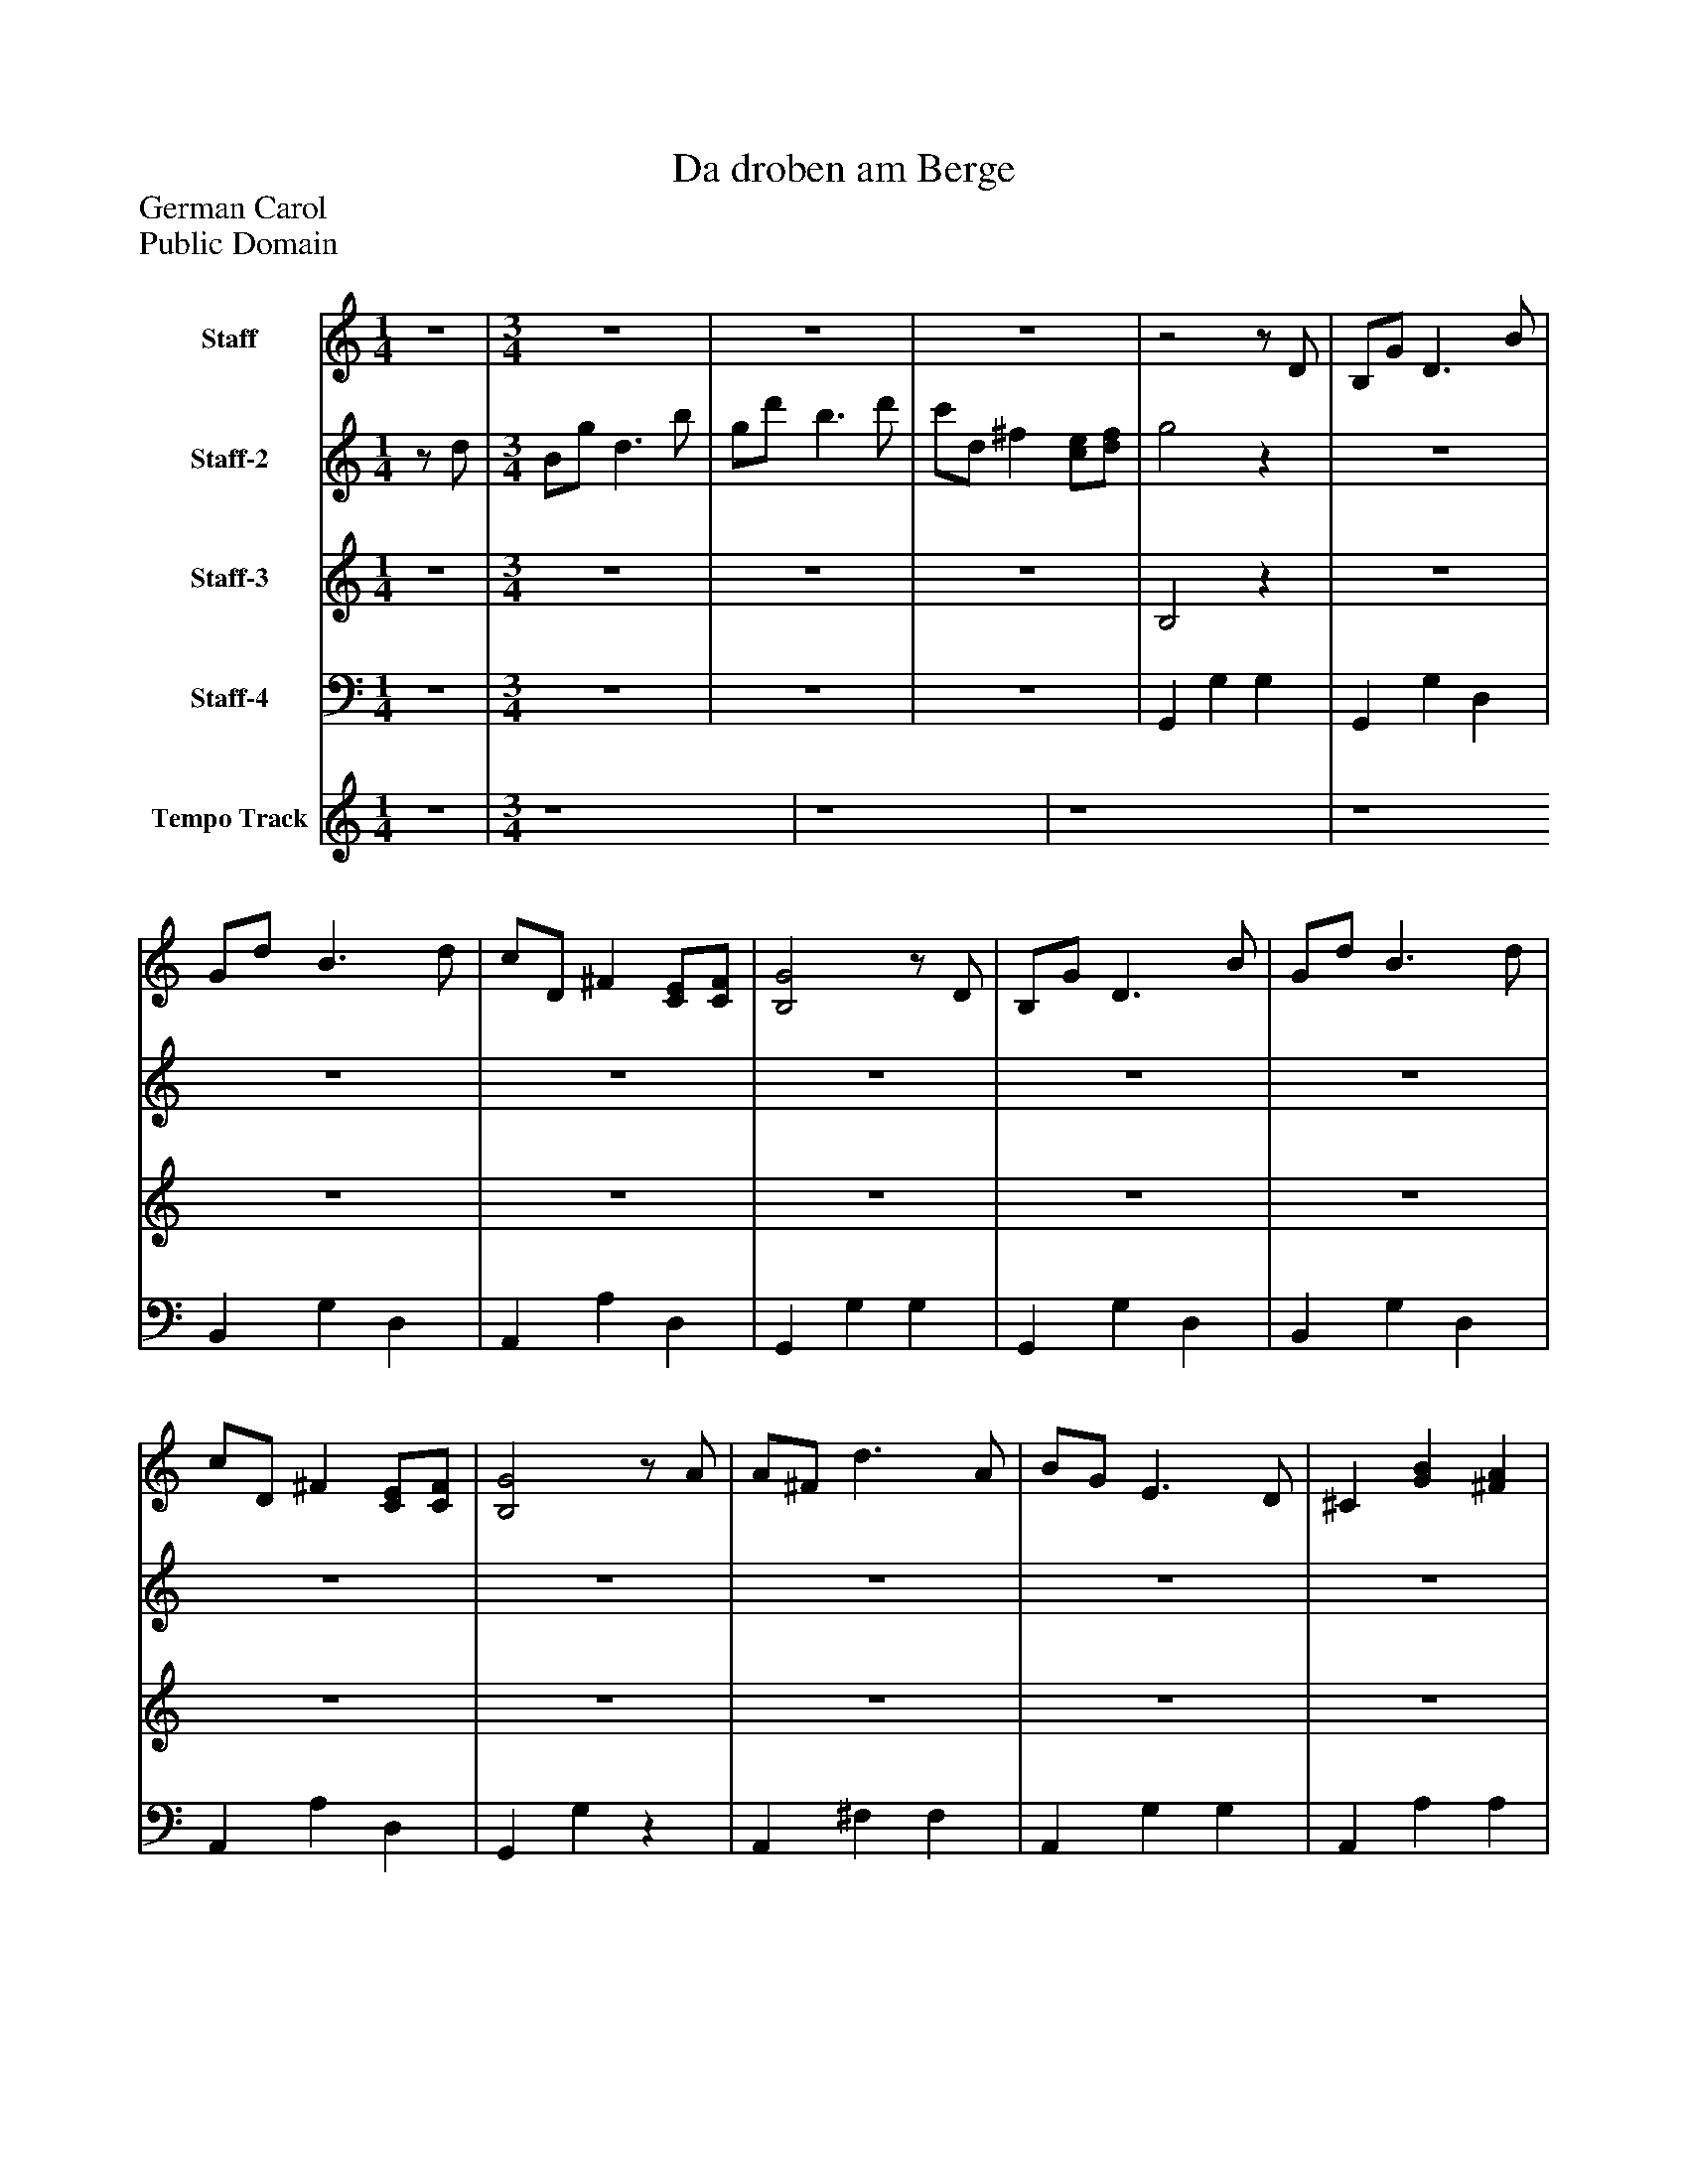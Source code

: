 %%abc-creator mxml2abc 1.4
%%abc-version 2.0
%%continueall true
%%titletrim true
%%titleformat A-1 T C1, Z-1, S-1
X: 0
T: Da droben am Berge
Z: German Carol
Z: Public Domain
L: 1/4
M: 1/4
V: P1 name="Staff"
%%MIDI program 1 87
V: P2 name="Staff-2"
%%MIDI program 2 1
V: P3 name="Staff-3"
%%MIDI program 3 1
V: P4 name="Staff-4"
%%MIDI program 4 63
V: P5 name="Tempo Track"
%%MIDI program 5 -1
K: C
[V: P1] z | [M: 3/4] z3 |z3 |z3 |z2z/ D/ | B,/G/ D3/ B/ | G/d/ B3/ d/ | c/D/ ^F [C/E/][C/F/] | [B,2G2]z/ D/ | B,/G/ D3/ B/ | G/d/ B3/ d/ | c/D/ ^F [C/E/][C/F/] | [B,2G2]z/ A/ | A/^F/ d3/ A/ | B/G/ E3/ D/ | ^C [GB] [^FA] | [D2^F2]z/ D/ | B,/G/ D3/ B/ | G/d/ B3/ d/ | [A/c/][B,/D/] ^F [C/E/][D/F/] | [B,2G2]z |z3/ [B/d/] [c/e/][B/d/] | [Ac] D3/ [B,/G/] | [DB] [B,G] D/[D/A/] | [^Fc] [FA] D/[B,/G/] | [DB] [B,/G/][B/d/] [c/e/][B/d/] | [Ac] D3/ [B,/G/] | [DB] [B,G] D/[^F/A/] | [Ac] [^F/A/][F/d/] [F/e/][F/d/] | [B,3D3G3] |z2z/ D/ | B,/G/ D3/ B/ | G/d/ B3/ d/ | c/D/ ^F [C/E/][C/F/] | [B,2G2]z/ D/ | B,/G/ D3/ B/ | G/d/ B3/ d/ | c/D/ ^F [C/E/][C/F/] | [B,2G2]z/ A/ | A/^F/ d3/ A/ | B/G/ E3/ D/ | ^C [GB] [^FA] | [D2^F2]z/ D/ | B,/G/ D3/ B/ | G/d/ B3/ d/ | c/D/ ^F E/F/ | [B,2G2]z |z3/ [B/d/] [c/e/][B/d/] | [Ac] D3/ [B,/G/] | [DB] [B,G] D/[D/A/] | [^Fc] [FA] D/[B,/G/] | [DB] [B,/G/][B/d/] [c/e/][B/d/] | [Ac] D3/ [B,/G/] | [DB] [B,G] D/[^F/A/] | [Ac] [^F/A/][F/d/] [F/e/][F/d/] | [B,3D3G3] |z2z/ D/ | B,/G/ D3/ B/ | G/d/ B3/ d/ | c/D/ ^F [C/E/][C/F/] | [B,2G2]z/ D/ | B,/G/ D3/ B/ | G/d/ B3/ d/ | c/D/ ^F [C/E/][C/F/] | [B,2G2]z/ A/ | A/^F/ d3/ A/ | B/G/ E3/ D/ | ^C [GB] [^FA] | [D2^F2]z/ D/ | B,/G/ D3/ B/ | G/d/ B3/ d/ | c/D/ ^F E/F/ | [B,2G2]z |z3/ [B/d/] [c/e/][B/d/] | [Ac] D3/ [B,/G/] | [DB] [B,G] D/[D/A/] | [^Fc] [FA] D/[B,/G/] | [DB] [B,/G/][B/d/] [c/e/][B/d/] | [Ac] D3/ [B,/G/] | [DB] [B,G] D/[^F/A/] | [Ac] [^F/A/][F/d/] [F/e/][F/d/] | [B,3-D3-G3-] | [B,DG]z2|]
[V: P2] z/ d/ | [M: 3/4]  B/g/ d3/ b/ | g/d'/ b3/ d'/ | c'/d/ ^f [c/e/][d/f/] | g2z |z3 |z3 |z3 |z3 |z3 |z3 |z3 |z3 |z3 |z3 |z3 |z3 |z3 |z3 |z3 |z3 |z3 |z3 |z3 |z3 |z3 |z3 |z3 |z3 |z3 |z3 |z3 |z3 |z3 |z3 |z3 |z3 |z3 |z3 |z3 |z3 |z3 |z3 |z3 |z3 |z3 |z3 |z3 |z3 |z3 |z3 |z3 |z3 |z3 |z3 |z3 |z3 |z3 |z3 |z3 |z3 |z3 |z3 |z3 |z3 |z3 |z3 |z3 |z3 |z3 |z3 |z3 |z3 |z3 |z3 |z3 |z3 |z3 |z3 |z3 |z3 |z/ d'/ e'/d'/ g- | g2z|]
[V: P3] z | [M: 3/4] z3 |z3 |z3 | B,2z |z3 |z3 |z3 |z3 |z3 |z3 |z3 |z3 |z3 |z3 |z3 |z3 |z3 |z3 |z3 |z3 |z3 |z3 |z3 |z3 |z3 |z3 |z3 |z3 |z3 |z3 |z3 |z3 |z3 |z3 |z3 |z3 |z3 |z3 |z3 |z3 |z3 |z3 |z3 |z3 |z3 |z3 |z3 |z3 |z3 |z3 |z3 |z3 |z3 |z3 |z3 |z3 |z3 |z3 |z3 |z3 |z3 |z3 |z3 |z3 |z3 |z3 |z3 |z3 |z3 |z3 |z3 |z3 |z3 |z3 |z3 |z3 |z3 |z3 |z3 |z3 |z3 |z3|]
[V: P4] z | [M: 3/4] z3 |z3 |z3 | G,, G, G, | G,, G, D, | B,, G, D, | A,, A, D, | G,, G, G, | G,, G, D, | B,, G, D, | A,, A, D, | G,, G,z | A,, ^F, F, | A,, G, G, | A,, A, A, | D, A,z | G,, G, D, | B,, G, D, | A,, A, D, | G,, G, G, | [G,,2D,2]z | [D,2C2] D, | [G,,2D,2]z | [D,2C2] D, | [G,,D,] [G,,D,]z | [D,2C2] D, | [G,,2D,2]z | [D,2C2] [D,C] | G,,3 | G, D/B,/ G,/D/ | G,, G, D, | B,, G, D, | A,, A, D, | G,, G, G, | G,, G, D, | B,, G, D, | A,, A, D, | G,, G,z | A,, ^F, F, | A,, G, G, | A,, A, A, | D, A,z | G,, G, D, | B,, G, D, | A,, A, D, | G,, G, G, | [G,,2D,2]z | [D,2C2] D, | [G,,2D,2]z | [D,2C2] D, | [G,,D,] [G,,D,]z | [D,2C2] D, | [G,,2D,2]z | [D,2C2] [D,C] | G,,3 | G, D/B,/ G,/D/ | G,, G, D, | B,, G, D, | A,, A, D, | G,, G, G, | G,, G, D, | B,, G, D, | A,, A, D, | G,, G,z | A,, ^F, F, | A,, G, G, | A,, A, A, | D, A,z | G,, G, D, | B,, G, D, | A,, A, D, | G,, G, G, | [G,,2D,2]z | [D,2C2] D, | [G,,2D,2]z | [D,2C2] D, | [G,,D,] [G,,D,]z | [D,2C2] D, | [G,,2D,2]z | [D,2C2] [D,C] | G,,3- | G,,z2|]
[V: P5] z | [M: 3/4]  z4 | z4 | z4 | z4|]

